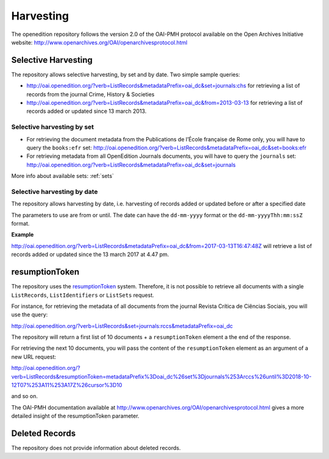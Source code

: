 Harvesting
======================

The openedition repository follows the version 2.0 of the OAI-PMH protocol available on the Open Archives Initiative website: http://www.openarchives.org/OAI/openarchivesprotocol.html


Selective Harvesting
------------------------------

The repository allows selective harvesting, by set and by date. Two simple sample queries:

* http://oai.openedition.org/?verb=ListRecords&metadataPrefix=oai_dc&set=journals:chs for retrieving a list of records from the journal Crime, History & Societies
* http://oai.openedition.org/?verb=ListRecords&metadataPrefix=oai_dc&from=2013-03-13 for retrieving a list of records added or updated since 13 march 2013.


Selective harvesting by set
^^^^^^^^^^^^^^^^^^^^^^^^^^^^^^^^

* For retrieving the document metadata from the Publications de l’École française de Rome only, you will have to query the ``books:efr`` set: http://oai.openedition.org/?verb=ListRecords&metadataPrefix=oai_dc&set=books:efr
* For retrieving metadata from all OpenEdition Journals documents, you will have to query the ``journals`` set: http://oai.openedition.org/?verb=ListRecords&metadataPrefix=oai_dc&set=journals


More info about available sets: :ref:`sets` 


Selective harvesting by date
^^^^^^^^^^^^^^^^^^^^^^^^^^^^^^^^^^^

The repository allows harvesting by date, i.e. harvesting of records added or updated before or after a specified date

The parameters to use are from or until. The date can have the ``dd-mm-yyyy`` format or the ``dd-mm-yyyyThh:mm:ssZ`` format.

**Example**

http://oai.openedition.org/?verb=ListRecords&metadataPrefix=oai_dc&from=2017-03-13T16:47:48Z will retrieve a list of records added or updated since the 13 march 2017 at 4.47 pm.


resumptionToken
----------------------------------

The repository uses the `resumptionToken <http://www.openarchives.org/OAI/openarchivesprotocol.html#FlowControl>`_ system. Therefore, it is not possible to retrieve all documents with a single ``ListRecords``, ``ListIdentifiers`` or 
``ListSets`` request.

For instance, for retrieving the metadata of all documents from the journal Revista Crítica de Ciências Sociais, you will use the query:

http://oai.openedition.org/?verb=ListRecords&set=journals:rccs&metadataPrefix=oai_dc

The repository will return a first list of 10 documents + a ``resumptionToken`` element a the end of the response.

.. code-block:: xml
    :linenos:

    <?xml version="1.0" encoding="UTF-8"?>
    <OAI-PMH xmlns="http://www.openarchives.org/OAI/2.0/" xmlns:xsi="http://www.w3.org/2001/XMLSchema-instance" xsi:schemaLocation="http://www.openarchives.org/OAI/2.0/ http://www.openarchives.org/OAI/2.0/OAI-PMH.xsd">
      <responseDate>2018-10-12T07:11:17Z</responseDate>
      <request verb="ListRecords" metadataPrefix="oai_dc" set="journals:rccs">http://oai.openedition.org/</request>
      <ListRecords xmlns:oai_dc="http://www.openarchives.org/OAI/2.0/oai_dc/" xmlns:dc="http://purl.org/dc/elements/1.1/"> 
        <record>
          [...]
        </record>
        <record>
          [...]
        </record>
        [...]
        
        <resumptionToken completeListSize="830">metadataPrefix%3Doai_dc%26set%3Djournals%253Arccs%26until%3D2018-10-12T07%253A11%253A17Z%26cursor%3D10</resumptionToken>
      </ListRecords>
    </OAI-PMH>


For retrieving the next 10 documents, you will pass the content of the ``resumptionToken`` element as an argument of a new URL request:

http://oai.openedition.org/?verb=ListRecords&resumptionToken=metadataPrefix%3Doai_dc%26set%3Djournals%253Arccs%26until%3D2018-10-12T07%253A11%253A17Z%26cursor%3D10

and so on.


The OAI-PMH documentation available at http://www.openarchives.org/OAI/openarchivesprotocol.html gives a more detailed insight of the resumptionToken parameter.


Deleted Records
----------------------------------

The repository does not provide information about deleted records.


